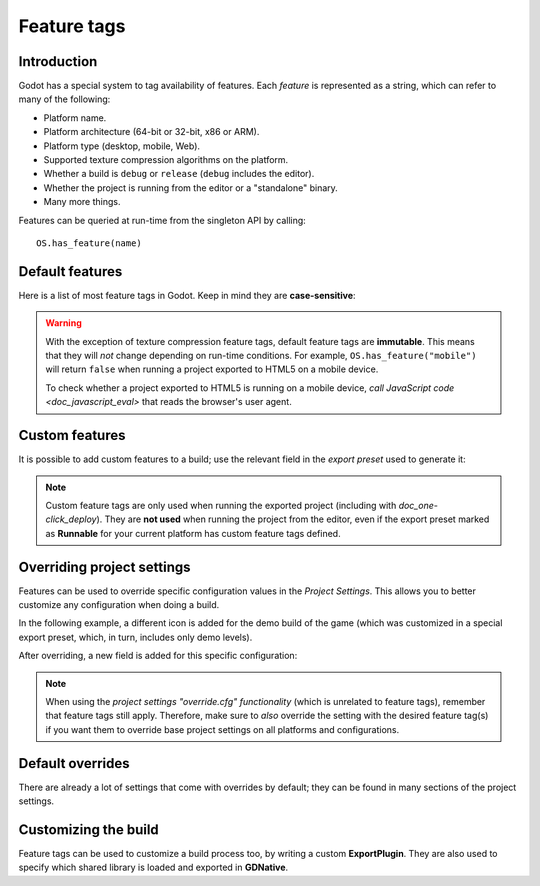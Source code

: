 .. _doc_feature_tags:

Feature tags
============

Introduction
------------

Godot has a special system to tag availability of features.
Each *feature* is represented as a string, which can refer to many of the following:

* Platform name.
* Platform architecture (64-bit or 32-bit, x86 or ARM).
* Platform type (desktop, mobile, Web).
* Supported texture compression algorithms on the platform.
* Whether a build is ``debug`` or ``release`` (``debug`` includes the editor).
* Whether the project is running from the editor or a "standalone" binary.
* Many more things.

Features can be queried at run-time from the singleton API by calling:

::

    OS.has_feature(name)


Default features
----------------

Here is a list of most feature tags in Godot. Keep in mind they are **case-sensitive**:

+-----------------+--------------------------------------------------------+
| **Feature tag** | **Description**                                        |
+=================+========================================================+
| **Android**     | Running on Android                                     |
+-----------------+--------------------------------------------------------+
| **HTML5**       | Running on HTML5                                       |
+-----------------+--------------------------------------------------------+
| **JavaScript**  | `JavaScript singleton <doc_javascript_eval>` is   |
|                 | available                                              |
+-----------------+--------------------------------------------------------+
| **OSX**         | Running on macOS                                       |
+-----------------+--------------------------------------------------------+
| **iOS**         | Running on iOS                                         |
+-----------------+--------------------------------------------------------+
| **UWP**         | Running on UWP                                         |
+-----------------+--------------------------------------------------------+
| **Windows**     | Running on Windows                                     |
+-----------------+--------------------------------------------------------+
| **X11**         | Running on X11 (Linux/BSD desktop)                     |
+-----------------+--------------------------------------------------------+
| **Server**      | Running on the headless server platform                |
+-----------------+--------------------------------------------------------+
| **debug**       | Running on a debug build (including the editor)        |
+-----------------+--------------------------------------------------------+
| **release**     | Running on a release build                             |
+-----------------+--------------------------------------------------------+
| **editor**      | Running on an editor build                             |
+-----------------+--------------------------------------------------------+
| **standalone**  | Running on a non-editor build                          |
+-----------------+--------------------------------------------------------+
| **64**          | Running on a 64-bit build (any architecture)           |
+-----------------+--------------------------------------------------------+
| **32**          | Running on a 32-bit build (any architecture)           |
+-----------------+--------------------------------------------------------+
| **x86_64**      | Running on a 64-bit x86 build                          |
+-----------------+--------------------------------------------------------+
| **x86**         | Running on a 32-bit x86 build                          |
+-----------------+--------------------------------------------------------+
| **arm64**       | Running on a 64-bit ARM build                          |
+-----------------+--------------------------------------------------------+
| **arm**         | Running on a 32-bit ARM build                          |
+-----------------+--------------------------------------------------------+
| **mobile**      | Host OS is a mobile platform                           |
+-----------------+--------------------------------------------------------+
| **pc**          | Host OS is a PC platform (desktop/laptop)              |
+-----------------+--------------------------------------------------------+
| **web**         | Host OS is a Web browser                               |
+-----------------+--------------------------------------------------------+
| **etc**         | Textures using ETC1 compression are supported          |
+-----------------+--------------------------------------------------------+
| **etc2**        | Textures using ETC2 compression are supported          |
+-----------------+--------------------------------------------------------+
| **s3tc**        | Textures using S3TC (DXT/BC) compression are supported |
+-----------------+--------------------------------------------------------+
| **pvrtc**       | Textures using PVRTC compression are supported         |
+-----------------+--------------------------------------------------------+

.. warning::

    With the exception of texture compression feature tags, default feature tags
    are **immutable**. This means that they will *not* change depending on
    run-time conditions. For example, ``OS.has_feature("mobile")`` will return
    ``false`` when running a project exported to HTML5 on a mobile device.

    To check whether a project exported to HTML5 is running on a mobile device,
    `call JavaScript code <doc_javascript_eval>` that reads the browser's
    user agent.

Custom features
---------------

It is possible to add custom features to a build; use the relevant
field in the *export preset* used to generate it:

.. image:: img/feature_tags1.png

.. note::

    Custom feature tags are only used when running the exported project
    (including with `doc_one-click_deploy`). They are **not used** when
    running the project from the editor, even if the export preset marked as
    **Runnable** for your current platform has custom feature tags defined.

Overriding project settings
---------------------------

Features can be used to override specific configuration values in the *Project Settings*.
This allows you to better customize any configuration when doing a build.

In the following example, a different icon is added for the demo build of the game (which was
customized in a special export preset, which, in turn, includes only demo levels).

.. image:: img/feature_tags2.png

After overriding, a new field is added for this specific configuration:

.. image:: img/feature_tags3.png

.. note::

    When using the
    `project settings "override.cfg" functionality`
    (which is unrelated to feature tags), remember that feature tags still apply.
    Therefore, make sure to *also* override the setting with the desired feature
    tag(s) if you want them to override base project settings on all platforms
    and configurations.

Default overrides
-----------------

There are already a lot of settings that come with overrides by default; they can be found
in many sections of the project settings.

.. image:: img/feature_tags4.png

Customizing the build
---------------------

Feature tags can be used to customize a build process too, by writing a custom **ExportPlugin**.
They are also used to specify which shared library is loaded and exported in **GDNative**.
